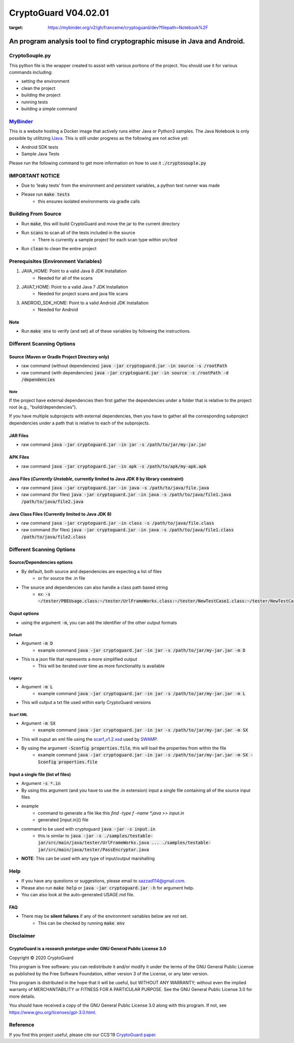 #################################
CryptoGuard V04.02.01
#################################

.. image:: https://mybinder.org/badge_logo.svg
:target: https://mybinder.org/v2/gh/franceme/cryptoguard/dev?filepath=Notebook%2F

An program analysis tool to find cryptographic misuse in Java and Android.
""""""""""""""""""""""""""""""""""""""""""""""""""""""""""""""""""""""""""""""

CryptoSouple.py
=====================
This python file is the wrapper created to assist with various portions of the project.
You should use it for various commands including:

* setting the environment
* clean the project
* building the project
* running tests
* building a simple command

`MyBinder <https://mybinder.org/>`_
=====================
This is a website hosting a Docker image that actively runs either Java or Python3 samples.
The Java Notebook is only possible by utilitzing `IJava <https://github.com/SpencerPark/IJava>`_.
This is still under progress as the following are not active yet:

* Android SDK tests
* Sample Java Tests


Please run the following command to get more information on how to use it :code:`./cryptosouple.py`

IMPORTANT NOTICE
========================
* Due to 'leaky tests' from the environment and persistent variables, a python test runner was made
* Please run :code:`make tests`
	* this ensures isolated environments via gradle calls

Building From Source
==================================================
* Run :code:`make`, this will build CryptoGuard and move the jar to the current directory
* Run :code:`scans` to scan all of the tests included in the source
	* There is currently a sample project for each scan type within `src/test`
* Run :code:`clean` to clean the entire project

Prerequisites (Environment Variables)
==================================================
1. JAVA_HOME: Point to a valid Java 8 JDK Installation
	* Needed for all of the scans
#. JAVA7_HOME: Point to a valid Java 7 JDK Installation
	* Needed for project scans and java file scans
#. ANDROID_SDK_HOME: Point to a valid Android JDK Installation
	* Needed for Android

Note
-----------
* Run :code:`make env` to verify (and set) all of these variables by following the instructions.

Different Scanning Options
==================================================

Source (Maven or Gradle Project Directory **only**)
--------------------------------------------------------------------------------------------------------------------
* raw command (without dependencies) :code:`java -jar cryptoguard.jar -in source -s /rootPath`
* raw command (with dependencies) :code:`java -jar cryptoguard.jar -in source -s /rootPath -d /dependencies`

Note
^^^^
If the project have external dependencies then first gather the dependencies under a folder that is relative to the project root (e.g., "build/dependencies").

If you have multiple subprojects with external dependencies, then you have to gather all the corresponding subproject dependencies under a path that is relative to each of the subprojects.

JAR Files
----------------------------------------------------------
* raw command :code:`java -jar cryptoguard.jar -in jar -s /path/to/jar/my-jar.jar`

APK Files
----------------------------------------------------------
* raw command :code:`java -jar cryptoguard.jar -in apk -s /path/to/apk/my-apk.apk`

Java Files (*Currently Unstable*, currently limited to Java JDK 8 by library constraint)
--------------------------------------------------------------------------------------------------------------------
* raw command :code:`java -jar cryptoguard.jar -in java -s /path/to/java/file.java`
* raw command (for files) :code:`java -jar cryptoguard.jar -in java -s /path/to/java/file1.java /path/to/java/file2.java`


Java Class Files (Currently limited to Java JDK 8)
----------------------------------------------------------
* raw command :code:`java -jar cryptoguard.jar -in class -s /path/to/java/file.class`
* raw command (for files) :code:`java -jar cryptoguard.jar -in java -s /path/to/java/file1.class /path/to/java/file2.class`


Different Scanning Options
==================================================

Source/Dependencies options
----------------------------------
* By default, both source and dependencies are expecting a list of files
	* or for source the .in file

* The source and dependencies can also handle a class path based string
	* ex: :code:`-s ~/tester/PBEUsage.class:~/tester/UrlFrameWorks.class:~/tester/NewTestCase1.class:~/tester/NewTestCase2.class`

Ouput options
-----------------
* using the argument :code:`-m`, you can add the identifier of the other output formats

Default
^^^^^^^^^^^^^^^^^
* Argument :code:`-m D`
	* example command :code:`java -jar cryptoguard.jar -in jar -s /path/to/jar/my-jar.jar -m D`
* This is a json file that represents a more simplified output
	* This will be iterated over time as more functionality is available

Legacy
^^^^^^^^^^^^^^^^^
* Argument :code:`-m L`
	* example command :code:`java -jar cryptoguard.jar -in jar -s /path/to/jar/my-jar.jar -m L`
* This will output a txt file used within early CryptoGuard versions

Scarf XML
^^^^^^^^^^^^^^^^^
* Argument :code:`-m SX`
	* example command :code:`java -jar cryptoguard.jar -in jar -s /path/to/jar/my-jar.jar -m SX`
* This will ouput an xml file using the `scarf_v1.2.xsd <https://github.com/mirswamp/resultparser/blob/master/xsd/scarf_v1.2.xsd>`_ used by `SWAMP <https://continuousassurance.org/open-source-software/>`_.
* By using the argument :code:`-Sconfig properties.file`, this will load the properties from within the file
	* example command :code:`java -jar cryptoguard.jar -in jar -s /path/to/jar/my-jar.jar -m SX -Sconfig properties.file`

Input a single file (list of files)
--------------------------------------------
* Argument :code:`-s *.in`
* By using this argument (and you have to use the .in extension) input a single file containing all of the source input files
* example
	* command to generate a file like this `find -type f -name *.java >> input.in`
	* generated [input.in]() file

.. code-block:: bash
	./samples/testable-jar/src/main/java/tester/UrlFrameWorks.java
	./samples/testable-jar/src/main/java/tester/PasswordUtils.java
	./samples/testable-jar/src/main/java/tester/Crypto.java
	./samples/testable-jar/src/main/java/tester/PBEUsage.java
	./samples/testable-jar/src/main/java/tester/NewTestCase2.java
	./samples/testable-jar/src/main/java/tester/VeryBusyClass.java
	./samples/testable-jar/src/main/java/tester/SymCrypto.java
	./samples/testable-jar/src/main/java/tester/NewTestCase1.java
	./samples/testable-jar/src/main/java/tester/LiveVarsClass.java
	./samples/testable-jar/src/main/java/tester/PassEncryptor.java

* command to be used with cryptoguard :code:`java -jar -s input.in`
	* this is similar to :code:`java -jar -s ./samples/testable-jar/src/main/java/tester/UrlFrameWorks.java ... ./samples/testable-jar/src/main/java/tester/PassEncryptor.java`

* **NOTE**: This can be used with any type of input/output marshalling

Help
======
* If you have any questions or suggestions, please email to `sazzad114@gmail.com <mailto:sazzad114@gmail.com>`_.
* Please also run :code:`make help` or :code:`java -jar cryptoguard.jar -h` for argument help.
* You can also look at the auto-generated USAGE.md file.

FAQ
-----
* There may be **silent failures** if any of the environment variables below are not set.
	* This can be checked by running :code:`make env`

Disclaimer
===============

CryptoGuard is a research prototype under GNU General Public License 3.0
--------------------------------------------------------------------------------

Copyright © 2020 CryptoGuard

This program is free software: you can redistribute it and/or modify it under the terms of the GNU General Public License as published by the Free Software Foundation, either version 3 of the License, or any later version.

This program is distributed in the hope that it will be useful, but WITHOUT ANY WARRANTY; without even the implied warranty of MERCHANTABILITY or FITNESS FOR A PARTICULAR PURPOSE.  See the GNU General Public License 3.0 for more details.

You should have received a copy of the GNU General Public License 3.0 along with this program.  If not, see https://www.gnu.org/licenses/gpl-3.0.html.

Reference
===============

If you find this project useful, please cite our CCS'19 `CryptoGuard paper <https://dl.acm.org/citation.cfm?doid=3319535.3345659>`__.
